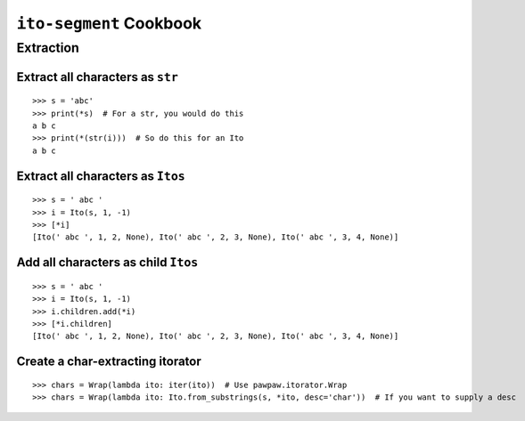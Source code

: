 ========================
``ito-segment`` Cookbook
========================

**********
Extraction
**********

Extract all characters as ``str`` 
=================================================

::

 >>> s = 'abc'
 >>> print(*s)  # For a str, you would do this
 a b c
 >>> print(*(str(i)))  # So do this for an Ito
 a b c

Extract all characters as ``Itos``
=============================================

::

 >>> s = ' abc '
 >>> i = Ito(s, 1, -1)
 >>> [*i]
 [Ito(' abc ', 1, 2, None), Ito(' abc ', 2, 3, None), Ito(' abc ', 3, 4, None)]

Add all characters as child ``Itos``
====================================

::

 >>> s = ' abc '
 >>> i = Ito(s, 1, -1)
 >>> i.children.add(*i)
 >>> [*i.children]
 [Ito(' abc ', 1, 2, None), Ito(' abc ', 2, 3, None), Ito(' abc ', 3, 4, None)]


Create a char-extracting itorator
=================================

::

 >>> chars = Wrap(lambda ito: iter(ito))  # Use pawpaw.itorator.Wrap
 >>> chars = Wrap(lambda ito: Ito.from_substrings(s, *ito, desc='char'))  # If you want to supply a desc
 